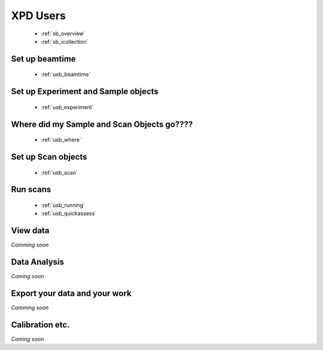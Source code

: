 .. _xpdu:

XPD Users
---------

 * :ref:`sb_overview`
 * :ref:`sb_icollection`

Set up beamtime
+++++++++++++++
 
 * :ref:`usb_beamtime`

Set up Experiment and Sample objects
++++++++++++++++++++++++++++++++++++

 * :ref:`usb_experiment`

Where did my Sample and Scan Objects go????
+++++++++++++++++++++++++++++++++++++++++++

 * :ref:`usb_where`

Set up Scan objects
+++++++++++++++++++++++++

 * :ref:`usb_scan`

Run scans
+++++++++

 * :ref:`usb_running`
 * :ref:`usb_quickassess`


View data
+++++++++

*Comming soon*

Data Analysis
+++++++++++++

*Coming soon*

Export your data and your work
++++++++++++++++++++++++++++++

*Comming soon*

Calibration etc.
++++++++++++++++

*Coming soon*

